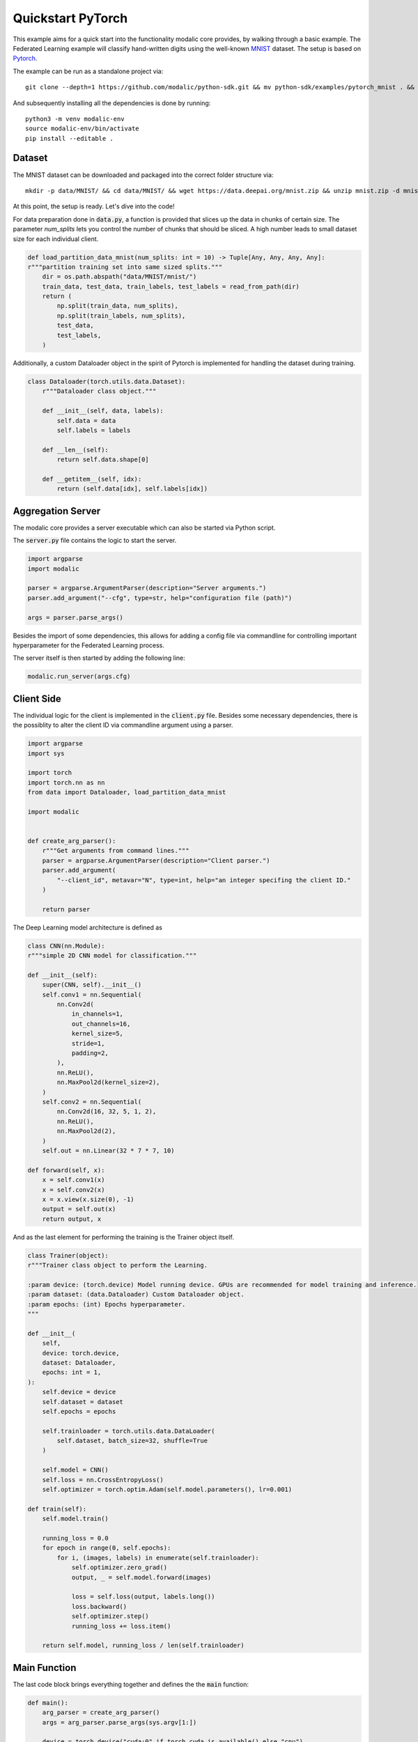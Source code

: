 .. _quickstart_pytorch:

Quickstart PyTorch
==================

This example aims for a quick start into the functionality modalic core provides, by walking through a basic example.
The Federated Learning example will classify hand-written digits using the well-known `MNIST <http://yann.lecun.com/exdb/mnist/>`_ dataset. 
The setup is based on `Pytorch <https://pytorch.org/>`_.

The example can be run as a standalone project via::

    git clone --depth=1 https://github.com/modalic/python-sdk.git && mv python-sdk/examples/pytorch_mnist . && rm -rf python_sdk && cd pytorch_mnist

And subsequently installing all the dependencies is done by running::
    
    python3 -m venv modalic-env
    source modalic-env/bin/activate
    pip install --editable .

Dataset
-------

The MNIST dataset can be downloaded and packaged into the correct folder structure via::

    mkdir -p data/MNIST/ && cd data/MNIST/ && wget https://data.deepai.org/mnist.zip && unzip mnist.zip -d mnist && rm mnist.zip && cd ../..

At this point, the setup is ready. Let's dive into the code!

For data preparation done in :code:`data.py`, a function is provided that slices up the data in chunks of certain size.
The parameter *num_splits* lets you control the number of chunks that should be sliced. A high number leads to small dataset size for
each individual client.

.. code-block:: python

    def load_partition_data_mnist(num_splits: int = 10) -> Tuple[Any, Any, Any, Any]:
    r"""partition training set into same sized splits."""
        dir = os.path.abspath("data/MNIST/mnist/")
        train_data, test_data, train_labels, test_labels = read_from_path(dir)
        return (
            np.split(train_data, num_splits),
            np.split(train_labels, num_splits),
            test_data,
            test_labels,
        )

Additionally, a custom Dataloader object in the spirit of Pytorch is implemented for handling the dataset during training.

.. code-block:: python

    class Dataloader(torch.utils.data.Dataset):
        r"""Dataloader class object."""

        def __init__(self, data, labels):
            self.data = data
            self.labels = labels

        def __len__(self):
            return self.data.shape[0]

        def __getitem__(self, idx):
            return (self.data[idx], self.labels[idx])


Aggregation Server
------------------

The modalic core provides a server executable which can also be started via Python script.

The :code:`server.py` file contains the logic to start the server.

.. code-block:: python

    import argparse
    import modalic

    parser = argparse.ArgumentParser(description="Server arguments.")
    parser.add_argument("--cfg", type=str, help="configuration file (path)")

    args = parser.parse_args()

Besides the import of some dependencies, this allows for adding a config file via commandline for controlling important hyperparameter
for the Federated Learning process.


The server itself is then started by adding the following line:

.. code-block:: python

    modalic.run_server(args.cfg)



Client Side
-----------

The individual logic for the client is implemented in the :code:`client.py` file. Besides some necessary dependencies, 
there is the possiblity to alter the client ID via commandline argument using a parser.

.. code-block:: python

    import argparse
    import sys

    import torch
    import torch.nn as nn
    from data import Dataloader, load_partition_data_mnist

    import modalic


    def create_arg_parser():
        r"""Get arguments from command lines."""
        parser = argparse.ArgumentParser(description="Client parser.")
        parser.add_argument(
            "--client_id", metavar="N", type=int, help="an integer specifing the client ID."
        )

        return parser

The Deep Learning model architecture is defined as

.. code-block:: python

    class CNN(nn.Module):
    r"""simple 2D CNN model for classification."""

    def __init__(self):
        super(CNN, self).__init__()
        self.conv1 = nn.Sequential(
            nn.Conv2d(
                in_channels=1,
                out_channels=16,
                kernel_size=5,
                stride=1,
                padding=2,
            ),
            nn.ReLU(),
            nn.MaxPool2d(kernel_size=2),
        )
        self.conv2 = nn.Sequential(
            nn.Conv2d(16, 32, 5, 1, 2),
            nn.ReLU(),
            nn.MaxPool2d(2),
        )
        self.out = nn.Linear(32 * 7 * 7, 10)

    def forward(self, x):
        x = self.conv1(x)
        x = self.conv2(x)
        x = x.view(x.size(0), -1)
        output = self.out(x)
        return output, x

And as the last element for performing the training is the Trainer object itself.

.. code-block:: python

    class Trainer(object):
    r"""Trainer class object to perform the Learning.

    :param device: (torch.device) Model running device. GPUs are recommended for model training and inference.
    :param dataset: (data.Dataloader) Custom Dataloader object.
    :param epochs: (int) Epochs hyperparameter.
    """

    def __init__(
        self,
        device: torch.device,
        dataset: Dataloader,
        epochs: int = 1,
    ):
        self.device = device
        self.dataset = dataset
        self.epochs = epochs

        self.trainloader = torch.utils.data.DataLoader(
            self.dataset, batch_size=32, shuffle=True
        )

        self.model = CNN()
        self.loss = nn.CrossEntropyLoss()
        self.optimizer = torch.optim.Adam(self.model.parameters(), lr=0.001)

    def train(self):
        self.model.train()

        running_loss = 0.0
        for epoch in range(0, self.epochs):
            for i, (images, labels) in enumerate(self.trainloader):
                self.optimizer.zero_grad()
                output, _ = self.model.forward(images)

                loss = self.loss(output, labels.long())
                loss.backward()
                self.optimizer.step()
                running_loss += loss.item()

        return self.model, running_loss / len(self.trainloader)

Main Function
-------------

The last code block brings everything together and defines the the :code:`main` function:

.. code-block:: python

    def main():
        arg_parser = create_arg_parser()
        args = arg_parser.parse_args(sys.argv[1:])

        device = torch.device("cuda:0" if torch.cuda.is_available() else "cpu")

        train_data, train_labels, test_data, test_labels = load_partition_data_mnist(
            num_splits=100
        )

        client = modalic.PytorchClient(
            Trainer(
                device,
                Dataloader(
                    train_data[args.client_id - 1], train_labels[args.client_id - 1]
                ),
            ),
            conf={
                "api": {"server_address": "[::]:8080"},
                "process": {"training_rounds": 10, "timeout": 5.0},
            },
            args.client_id,
        )
        client.train()

In the style of object-oriented programming, the modalic `PytorchClient <modalic-pytorch-client>`_ is used. The client implements
all the logic which is necessary to perform training in a federated fashion. The client contains a (custom) trainer object which has to implement a :code:`train()`
function. In addition, all the necessary hyperparameter are set via custom `Configuration <modalic-conf-apiref>`_ object.

Run the Training
----------------

As everything is setup, the training can start by running the aggregation server via

.. code-block:: shell

    $ python server.py --cfg config.toml

followed by starting the first client in a new terminal window via:

.. code-block:: shell

    $ python client.py --client_id 1

Start additional clients accordingly:

.. code-block:: shell

    $ python client.py --client_id 2

Start as many clients in order to match the overall number of participants stated in the config file.



